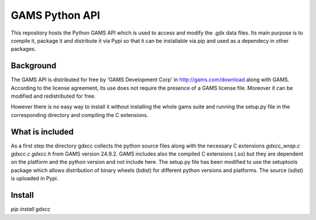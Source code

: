 GAMS Python API
===============

This repository hosts the Python GAMS API which is used to access and modify the .gdx data files. Its main purpose is to compile it, package it and distribute it via Pypi so that it can be installable via pip and used as a dependecy in other packages.

Background
----------
The GAMS API is distributed for free by 'GAMS Development Corp' in http://gams.com/download along with GAMS. According to the license agreement, its use does not require the presence of a GAMS license file. Moreover it can be modified and redistributed for free.

However there is no easy way to install it without installing the whole gams suite and running the setup.py file in the corresponding directory and compiling the C extensions.


What is included
----------------
As a first step the directory gdxcc collects the python source files along with the necessary C extensions `gdxcc_wrap.c` `gdxcc.c` `gdxcc.h` from GAMS version 24.9.2.
GAMS includes also the compiled C extensions (.so) but they are dependent on the platform and the python version and not include here.
The setup.py file has been modified to use the setuptools package which allows distribution of binary wheels (bdist) for different python versions and platforms.
The source (sdist) is uploaded in Pypi.

Install
-------
`pip install gdxcc`